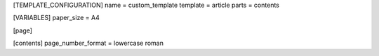 [TEMPLATE_CONFIGURATION]
name = custom_template
template = article
parts = contents

[VARIABLES]
paper_size = A4

[page]

[contents]
page_number_format = lowercase roman